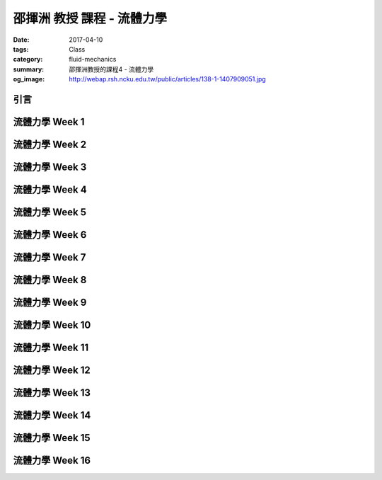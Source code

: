 ===========================
邵揮洲 教授 課程 - 流體力學
===========================

:date: 2017-04-10
:tags: Class
:category: fluid-mechanics
:summary: 邵揮洲教授的課程4 - 流體力學
:og_image: http://webap.rsh.ncku.edu.tw/public/articles/138-1-1407909051.jpg

----
引言
----

.. raw:: html

 <iframe width="560" height="315" src="https://www.youtube.com/embed/ZZhXBrXu9_g" frameborder="0" allowfullscreen></iframe>
  
---------------
流體力學 Week 1
---------------

---------------
流體力學 Week 2
---------------

---------------
流體力學 Week 3
---------------

---------------
流體力學 Week 4
---------------

---------------
流體力學 Week 5
---------------

---------------
流體力學 Week 6
---------------

---------------
流體力學 Week 7
---------------

---------------
流體力學 Week 8
---------------

---------------
流體力學 Week 9
---------------

----------------
流體力學 Week 10
----------------

----------------
流體力學 Week 11
----------------

----------------
流體力學 Week 12
----------------

----------------
流體力學 Week 13
----------------

----------------
流體力學 Week 14
----------------

----------------
流體力學 Week 15
----------------

----------------
流體力學 Week 16
----------------
